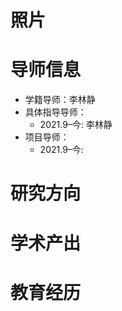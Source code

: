 # -*- coding: utf-8; mode: org -*-

#  简历
* 照片
[[file:photo-SHENG-Yu.jpg]]
* 导师信息
- 学籍导师：李林静
- 具体指导导师：
  - 2021.9--今: 李林静
     
- 项目导师：  
  - 2021.9--今:
     

* 研究方向

* 学术产出

* 教育经历




